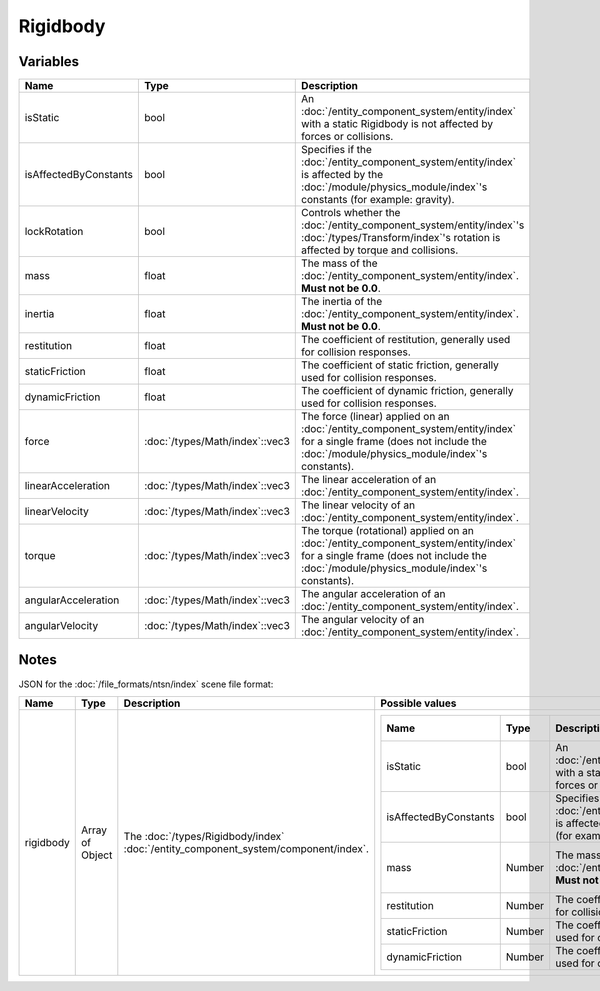 Rigidbody
=========

Variables
---------

.. list-table::
	:width: 100%
	:header-rows: 1
	:class: code-table

	* - Name
	  - Type
	  - Description
	* - isStatic
	  - bool
	  - An :doc:`/entity_component_system/entity/index` with a static Rigidbody is not affected by forces or collisions.
	* - isAffectedByConstants
	  - bool
	  - Specifies if the :doc:`/entity_component_system/entity/index` is affected by the :doc:`/module/physics_module/index`'s constants (for example: gravity).
	* - lockRotation
	  - bool
	  - Controls whether the :doc:`/entity_component_system/entity/index`'s :doc:`/types/Transform/index`'s rotation is affected by torque and collisions.
	* - mass
	  - float
	  - The mass of the :doc:`/entity_component_system/entity/index`. **Must not be 0.0**.
	* - inertia
	  - float
	  - The inertia of the :doc:`/entity_component_system/entity/index`. **Must not be 0.0**.
	* - restitution
	  - float
	  - The coefficient of restitution, generally used for collision responses.
	* - staticFriction
	  - float
	  - The coefficient of static friction, generally used for collision responses.
	* - dynamicFriction
	  - float
	  - The coefficient of dynamic friction, generally used for collision responses.
	* - force
	  - :doc:`/types/Math/index`::vec3
	  - The force (linear) applied on an :doc:`/entity_component_system/entity/index` for a single frame (does not include the :doc:`/module/physics_module/index`'s constants).
	* - linearAcceleration
	  - :doc:`/types/Math/index`::vec3
	  - The linear acceleration of an :doc:`/entity_component_system/entity/index`.
	* - linearVelocity
	  - :doc:`/types/Math/index`::vec3
	  - The linear velocity of an :doc:`/entity_component_system/entity/index`.
	* - torque
	  - :doc:`/types/Math/index`::vec3
	  - The torque (rotational) applied on an :doc:`/entity_component_system/entity/index` for a single frame (does not include the :doc:`/module/physics_module/index`'s constants).
	* - angularAcceleration
	  - :doc:`/types/Math/index`::vec3
	  - The angular acceleration of an :doc:`/entity_component_system/entity/index`.
	* - angularVelocity
	  - :doc:`/types/Math/index`::vec3
	  - The angular velocity of an :doc:`/entity_component_system/entity/index`.

Notes
-----

JSON for the :doc:`/file_formats/ntsn/index` scene file format:

.. list-table::
	:width: 100%
	:header-rows: 1
	:class: code-table

	* - Name
	  - Type
	  - Description
	  - Possible values
	* - rigidbody
	  - Array of Object
	  - The :doc:`/types/Rigidbody/index` :doc:`/entity_component_system/component/index`.
	  - .. list-table::
			:width: 100%
			:header-rows: 1
			:class: code-table

			* - Name
			  - Type
			  - Description
			  - Possible values
			* - isStatic
			  - bool
			  - An :doc:`/entity_component_system/entity/index` with a static Rigidbody is not affected by forces or collisions.
			  - Any boolean (``true`` or ``false``).
			* - isAffectedByConstants
			  - bool
			  - Specifies if the :doc:`/entity_component_system/entity/index` is affected by the Physics Module's constants (for example: gravity).
			  - Any boolean (``true`` or ``false``).
			* - mass
			  - Number
			  - The mass of the :doc:`/entity_component_system/entity/index`. **Must not be 0.0**.
			  - Any number excepted 0.0.
			* - restitution
			  - Number
			  - The coefficient of restitution, generally used for collision responses.
			  - Any number.
			* - staticFriction
			  - Number
			  - The coefficient of static friction, generally used for collision responses.
			  - Any number.
			* - dynamicFriction
			  - Number
			  - The coefficient of dynamic friction, generally used for collision responses.
			  - Any number.